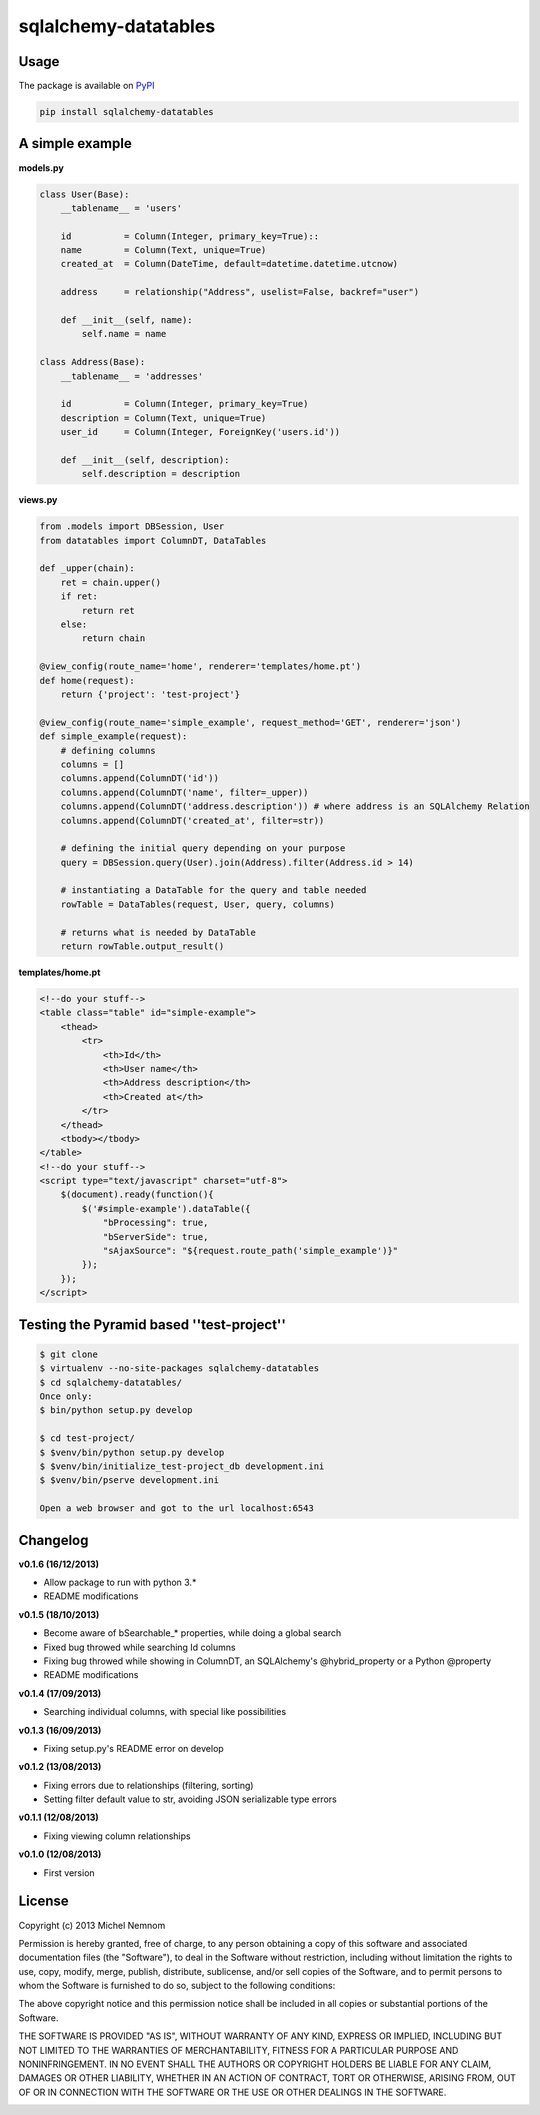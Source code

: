 ====================================
sqlalchemy-datatables |Build Status|
====================================

.. |Build Status| image:: https://travis-ci.org/Pegase745/sqlalchemy-datatables.png?branch=master
    :target: https://travis-ci.org/Pegase745/sqlalchemy-datatables


Usage
-----

The package is available on `PyPI <https://pypi.python.org/pypi/sqlalchemy-datatables/0.1.6>`_

.. code-block:: bash

    pip install sqlalchemy-datatables


A simple example
----------------

**models.py**

.. code-block:: python

    class User(Base): 
        __tablename__ = 'users' 
        
        id          = Column(Integer, primary_key=True)::
        name        = Column(Text, unique=True)
        created_at  = Column(DateTime, default=datetime.datetime.utcnow)

        address     = relationship("Address", uselist=False, backref="user")

        def __init__(self, name):
            self.name = name

    class Address(Base):
        __tablename__ = 'addresses'

        id          = Column(Integer, primary_key=True)
        description = Column(Text, unique=True)
        user_id     = Column(Integer, ForeignKey('users.id'))

        def __init__(self, description):
            self.description = description

**views.py**

.. code-block:: python

    from .models import DBSession, User
    from datatables import ColumnDT, DataTables

    def _upper(chain):
        ret = chain.upper()
        if ret:
            return ret
        else:
            return chain

    @view_config(route_name='home', renderer='templates/home.pt')
    def home(request):
        return {'project': 'test-project'}

    @view_config(route_name='simple_example', request_method='GET', renderer='json')
    def simple_example(request):
        # defining columns
        columns = []
        columns.append(ColumnDT('id'))
        columns.append(ColumnDT('name', filter=_upper))
        columns.append(ColumnDT('address.description')) # where address is an SQLAlchemy Relation
        columns.append(ColumnDT('created_at', filter=str))

        # defining the initial query depending on your purpose
        query = DBSession.query(User).join(Address).filter(Address.id > 14)

        # instantiating a DataTable for the query and table needed
        rowTable = DataTables(request, User, query, columns) 

        # returns what is needed by DataTable 
        return rowTable.output_result()


**templates/home.pt**

.. code-block:: html

    <!--do your stuff-->
    <table class="table" id="simple-example">
        <thead>
            <tr>
                <th>Id</th>
                <th>User name</th>
                <th>Address description</th>
                <th>Created at</th>
            </tr>
        </thead>
        <tbody></tbody>
    </table>
    <!--do your stuff-->
    <script type="text/javascript" charset="utf-8">
        $(document).ready(function(){
            $('#simple-example').dataTable({
                "bProcessing": true,
                "bServerSide": true,
                "sAjaxSource": "${request.route_path('simple_example')}"
            });
        });
    </script>


Testing the Pyramid based ''test-project''
------------------------------------------

.. code-block:: bash

    $ git clone 
    $ virtualenv --no-site-packages sqlalchemy-datatables
    $ cd sqlalchemy-datatables/
    Once only: 
    $ bin/python setup.py develop

    $ cd test-project/
    $ $venv/bin/python setup.py develop
    $ $venv/bin/initialize_test-project_db development.ini
    $ $venv/bin/pserve development.ini

    Open a web browser and got to the url localhost:6543


Changelog
---------

**v0.1.6 (16/12/2013)**


-  Allow package to run with python 3.*
-  README modifications

**v0.1.5 (18/10/2013)**


-  Become aware of bSearchable_* properties, while doing a global search
-  Fixed bug throwed while searching Id columns
-  Fixing bug throwed while showing in ColumnDT, an SQLAlchemy's @hybrid_property or a Python @property
-  README modifications

**v0.1.4 (17/09/2013)**


-  Searching individual columns, with special like possibilities

**v0.1.3 (16/09/2013)**


-  Fixing setup.py's README error on develop

**v0.1.2 (13/08/2013)**


-  Fixing errors due to relationships (filtering, sorting)
-  Setting filter default value to str, avoiding JSON serializable
   type errors

**v0.1.1 (12/08/2013)**


-  Fixing viewing column relationships

**v0.1.0 (12/08/2013)**


-  First version


License
-------

Copyright (c) 2013 Michel Nemnom

Permission is hereby granted, free of charge, to any person
obtaining a copy of this software and associated documentation
files (the "Software"), to deal in the Software without
restriction, including without limitation the rights to use, copy,
modify, merge, publish, distribute, sublicense, and/or sell copies
of the Software, and to permit persons to whom the Software is
furnished to do so, subject to the following conditions:

The above copyright notice and this permission notice shall be
included in all copies or substantial portions of the Software.

THE SOFTWARE IS PROVIDED "AS IS", WITHOUT WARRANTY OF ANY KIND,
EXPRESS OR IMPLIED, INCLUDING BUT NOT LIMITED TO THE WARRANTIES OF
MERCHANTABILITY, FITNESS FOR A PARTICULAR PURPOSE AND
NONINFRINGEMENT. IN NO EVENT SHALL THE AUTHORS OR COPYRIGHT HOLDERS
BE LIABLE FOR ANY CLAIM, DAMAGES OR OTHER LIABILITY, WHETHER IN AN
ACTION OF CONTRACT, TORT OR OTHERWISE, ARISING FROM, OUT OF OR IN
CONNECTION WITH THE SOFTWARE OR THE USE OR OTHER DEALINGS IN THE
SOFTWARE.

.. image:: https://d2weczhvl823v0.cloudfront.net/Pegase745/sqlalchemy-datatables/trend.png
   :alt: Bitdeli badge
   :target: https://bitdeli.com/free

